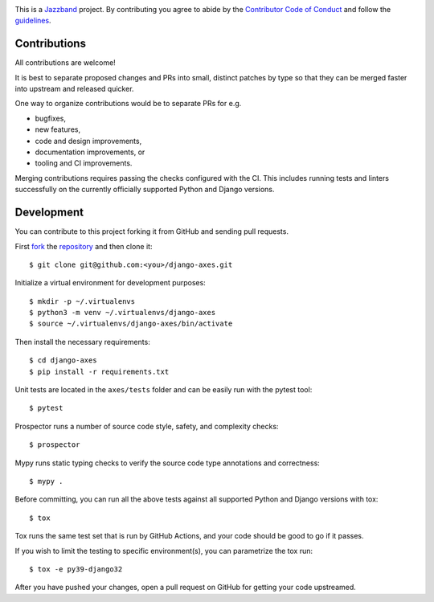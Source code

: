 .. image:: https://jazzband.co/static/img/jazzband.svg
   :target: https://jazzband.co/
   :alt: Jazzband

This is a `Jazzband <https://jazzband.co>`_ project. By contributing you agree to abide by the `Contributor Code of Conduct <https://jazzband.co/about/conduct>`_ and follow the `guidelines <https://jazzband.co/about/guidelines>`_.


Contributions
=============

All contributions are welcome!

It is best to separate proposed changes and PRs into small, distinct patches
by type so that they can be merged faster into upstream and released quicker.

One way to organize contributions would be to separate PRs for e.g.

* bugfixes,
* new features,
* code and design improvements,
* documentation improvements, or
* tooling and CI improvements.

Merging contributions requires passing the checks configured
with the CI. This includes running tests and linters successfully
on the currently officially supported Python and Django versions.


Development
===========

You can contribute to this project forking it from GitHub and sending pull requests.

First `fork <https://help.github.com/en/articles/fork-a-repo>`_ the
`repository <https://github.com/jazzband/django-axes>`_ and then clone it::

    $ git clone git@github.com:<you>/django-axes.git

Initialize a virtual environment for development purposes::

    $ mkdir -p ~/.virtualenvs
    $ python3 -m venv ~/.virtualenvs/django-axes
    $ source ~/.virtualenvs/django-axes/bin/activate

Then install the necessary requirements::

    $ cd django-axes
    $ pip install -r requirements.txt

Unit tests are located in the ``axes/tests`` folder and can be easily run with the pytest tool::

    $ pytest

Prospector runs a number of source code style, safety, and complexity checks::

    $ prospector

Mypy runs static typing checks to verify the source code type annotations and correctness::

    $ mypy .

Before committing, you can run all the above tests against all supported Python and Django versions with tox::

    $ tox

Tox runs the same test set that is run by GitHub Actions, and your code should be good to go if it passes.

If you wish to limit the testing to specific environment(s), you can parametrize the tox run::

    $ tox -e py39-django32

After you have pushed your changes, open a pull request on GitHub for getting your code upstreamed.
